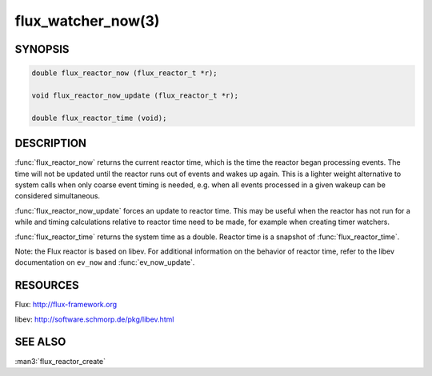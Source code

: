 ===================
flux_watcher_now(3)
===================

.. default-domain:: c

SYNOPSIS
========

.. code-block:: c

  double flux_reactor_now (flux_reactor_t *r);

  void flux_reactor_now_update (flux_reactor_t *r);

  double flux_reactor_time (void);


DESCRIPTION
===========

:func:`flux_reactor_now` returns the current reactor time, which is the time
the reactor began processing events. The time will not be updated until
the reactor runs out of events and wakes up again. This is a lighter
weight alternative to system calls when only coarse event timing is needed,
e.g. when all events processed in a given wakeup can be considered
simultaneous.

:func:`flux_reactor_now_update` forces an update to reactor time.
This may be useful when the reactor has not run for a while and timing
calculations relative to reactor time need to be made, for example when
creating timer watchers.

:func:`flux_reactor_time` returns the system time as a double.
Reactor time is a snapshot of :func:`flux_reactor_time`.

Note: the Flux reactor is based on libev. For additional information
on the behavior of reactor time, refer to the libev documentation on
``ev_now`` and :func:`ev_now_update`.


RESOURCES
=========

Flux: http://flux-framework.org

libev: http://software.schmorp.de/pkg/libev.html


SEE ALSO
========

:man3:`flux_reactor_create`
